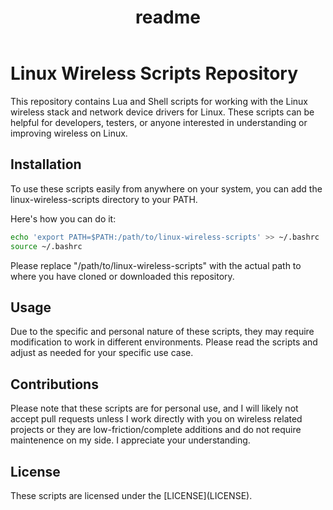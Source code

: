 #+title: readme

* Linux Wireless Scripts Repository
This repository contains Lua and Shell scripts for working with the Linux wireless stack and network device drivers for Linux. These scripts can be helpful for developers, testers, or anyone interested in understanding or improving wireless on Linux.

** Installation
To use these scripts easily from anywhere on your system, you can add the linux-wireless-scripts directory to your PATH.

Here's how you can do it:

#+BEGIN_SRC bash
echo 'export PATH=$PATH:/path/to/linux-wireless-scripts' >> ~/.bashrc
source ~/.bashrc
#+END_SRC

Please replace "/path/to/linux-wireless-scripts" with the actual path to where you have cloned or downloaded this repository.

** Usage
Due to the specific and personal nature of these scripts, they may require modification to work in different environments. Please read the scripts and adjust as needed for your specific use case.

** Contributions
Please note that these scripts are for personal use, and I will likely not accept pull requests unless I work directly with you on wireless related projects or they are low-friction/complete additions and do not require maintenence on my side. I appreciate your understanding.

** License
These scripts are licensed under the [LICENSE](LICENSE).
